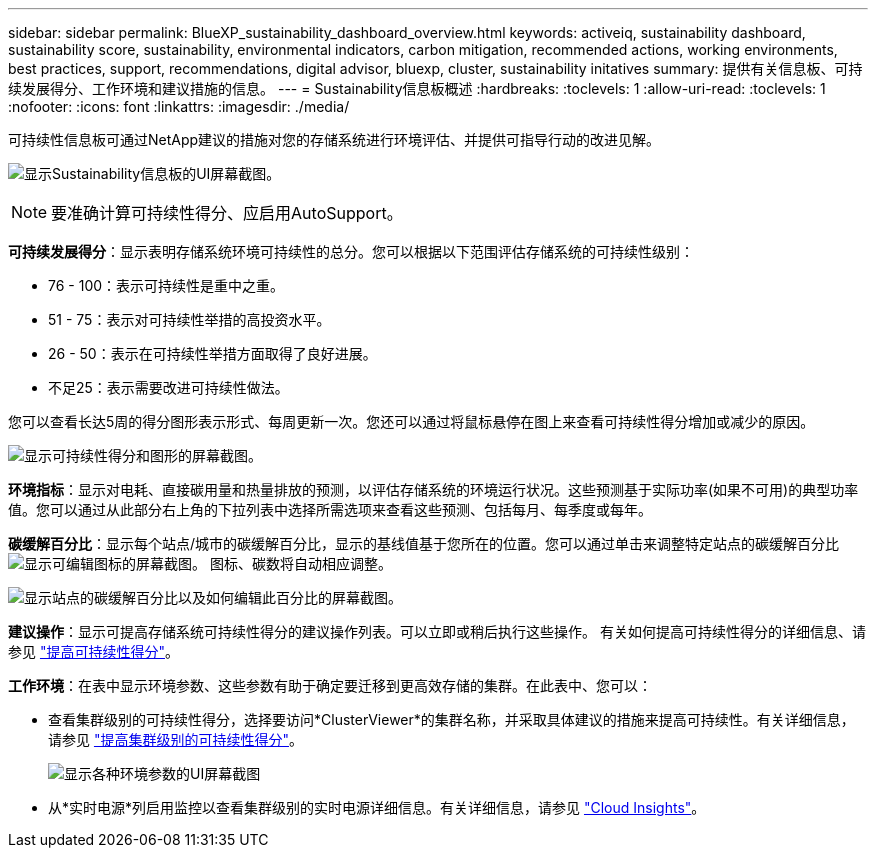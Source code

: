 ---
sidebar: sidebar 
permalink: BlueXP_sustainability_dashboard_overview.html 
keywords: activeiq, sustainability dashboard, sustainability score, sustainability, environmental indicators, carbon mitigation, recommended actions, working environments, best practices, support, recommendations,  digital advisor, bluexp, cluster, sustainability initatives 
summary: 提供有关信息板、可持续发展得分、工作环境和建议措施的信息。 
---
= Sustainability信息板概述
:hardbreaks:
:toclevels: 1
:allow-uri-read: 
:toclevels: 1
:nofooter: 
:icons: font
:linkattrs: 
:imagesdir: ./media/


[role="lead"]
可持续性信息板可通过NetApp建议的措施对您的存储系统进行环境评估、并提供可指导行动的改进见解。

image:get_started_sustainability_dashboard.png["显示Sustainability信息板的UI屏幕截图。"]


NOTE: 要准确计算可持续性得分、应启用AutoSupport。

*可持续发展得分*：显示表明存储系统环境可持续性的总分。您可以根据以下范围评估存储系统的可持续性级别：

* 76 - 100：表示可持续性是重中之重。
* 51 - 75：表示对可持续性举措的高投资水平。
* 26 - 50：表示在可持续性举措方面取得了良好进展。
* 不足25：表示需要改进可持续性做法。


您可以查看长达5周的得分图形表示形式、每周更新一次。您还可以通过将鼠标悬停在图上来查看可持续性得分增加或减少的原因。

image:sustainability_score.png["显示可持续性得分和图形的屏幕截图。"]

*环境指标*：显示对电耗、直接碳用量和热量排放的预测，以评估存储系统的环境运行状况。这些预测基于实际功率(如果不可用)的典型功率值。您可以通过从此部分右上角的下拉列表中选择所需选项来查看这些预测、包括每月、每季度或每年。

*碳缓解百分比*：显示每个站点/城市的碳缓解百分比，显示的基线值基于您所在的位置。您可以通过单击来调整特定站点的碳缓解百分比 image:edit_icon_1.png["显示可编辑图标的屏幕截图。"] 图标、碳数将自动相应调整。

image:carbon_mitigation_percentage.png["显示站点的碳缓解百分比以及如何编辑此百分比的屏幕截图。"]

*建议操作*：显示可提高存储系统可持续性得分的建议操作列表。可以立即或稍后执行这些操作。
有关如何提高可持续性得分的详细信息、请参见 link:improve_sustainability_score.html["提高可持续性得分"]。

*工作环境*：在表中显示环境参数、这些参数有助于确定要迁移到更高效存储的集群。在此表中、您可以：

* 查看集群级别的可持续性得分，选择要访问*ClusterViewer*的集群名称，并采取具体建议的措施来提高可持续性。有关详细信息，请参见 link:improve_sustainability_score.html["提高集群级别的可持续性得分"]。
+
image:working_environments.png["显示各种环境参数的UI屏幕截图"]

* 从*实时电源*列启用监控以查看集群级别的实时电源详细信息。有关详细信息，请参见 link:https://docs.netapp.com/us-en/cloudinsights/task_getting_started_with_cloud_insights.html["Cloud Insights"^]。

